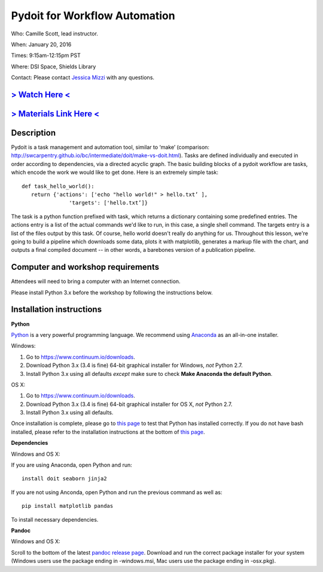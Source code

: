 Pydoit for Workflow Automation
==============================

Who: Camille Scott, lead instructor.

When: January 20, 2016

Times: 9:15am-12:15pm PST

Where: DSI Space, Shields Library  

Contact: Please contact `Jessica Mizzi <mailto:jessica.mizzi@gmail.com>`__ with any questions.


`> Watch Here < <http://youtu.be/EfD9bWmL-1M>`__
------------------------------------------------------------------------------------------------------------------

`> Materials Link Here < <http://www.camillescott.org/pydoit-intermediate/>`__
------------------------------------------------------------------------------


Description
-----------

Pydoit is a task management and automation tool, similar to ‘make’ (comparison: http://swcarpentry.github.io/bc/intermediate/doit/make-vs-doit.html). Tasks are defined individually and executed in order according to dependencies, via a directed acyclic graph. The basic building blocks of a pydoit workflow are tasks, which encode the work we would like to get done. Here is an extremely simple task::

 def task_hello_world():
    return {'actions': ['echo "hello world!" > hello.txt’ ],
                'targets': ['hello.txt’]}


The task is a python function prefixed with task, which returns a dictionary containing some predefined entries. The actions entry is a list of the actual commands we'd like to run, in this case, a single shell command. The targets entry is a list of the files output by this task.  Of course, hello world doesn't really do anything for us. Throughout this lesson, we're going to build a pipeline which downloads some data, plots it with matplotlib, generates a markup file with the chart, and outputs a final compiled document -- in other words, a barebones version of a publication pipeline.

Computer and workshop requirements
----------------------------------

Attendees will need to bring a computer with an Internet connection.

Please install Python 3.x before the workshop by following the
instructions below.

Installation instructions
-------------------------

**Python**

`Python <https://www.python.org/>`__ is a very powerful programming
language.  We recommend using `Anaconda
<https://www.continuum.io/why-anaconda>`__ as an all-in-one installer.

Windows:

1. Go to `https://www.continuum.io/downloads <https://www.continuum.io/downloads>`__.
2. Download Python 3.x (3.4 is fine) 64-bit graphical installer for Windows, *not* Python 2.7.
3. Install Python 3.x using all defaults *except* make sure to check **Make Anaconda the default Python**.

OS X:

1. Go to `https://www.continuum.io/downloads <https://www.continuum.io/downloads>`__.
2. Download Python 3.x (3.4 is fine) 64-bit graphical installer for OS X, *not* Python 2.7.
3. Install Python 3.x using all defaults.

Once installation is complete, please go to `this page
<http://bids.github.io/2016-01-14-berkeley/setup/index.html>`__ to
test that Python has installed correctly.  If you do not have bash
installed, please refer to the installation instructions at the bottom
of `this page
<http://dib-training.readthedocs.org/en/pub/2015-12-03-shell-halfday.html>`__.

**Dependencies**

Windows and OS X:

If you are using Anaconda, open Python and run::

   install doit seaborn jinja2

If you are not using Anconda, open Python and run the previous command
as well as:: 

   pip install matplotlib pandas

To install necessary dependencies.

**Pandoc**

Windows and OS X:

Scroll to the bottom of the latest `pandoc release page 
<https://github.com/jgm/pandoc/releases/tag/1.16.0.1>`__. Download
and run the correct package installer for your system (Windows users use
the package ending in -windows.msi, Mac users use the package ending in
-osx.pkg).
